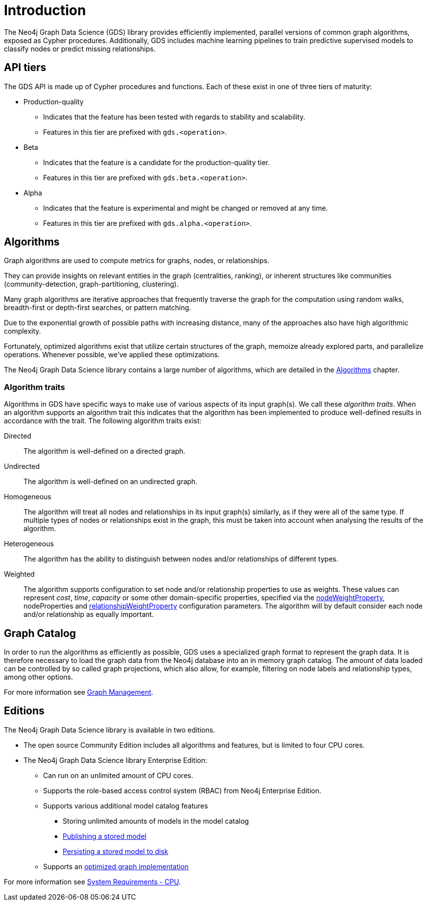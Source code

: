[[introduction]]
= Introduction
:description: This chapter provides a brief introduction of the main concepts in the Neo4j Graph Data Science library.


The Neo4j Graph Data Science (GDS) library provides efficiently implemented, parallel versions of common graph algorithms, exposed as Cypher procedures.
Additionally, GDS includes machine learning pipelines to train predictive supervised models to classify nodes or predict missing relationships.


[[introduction-tiers]]
== API tiers

The GDS API is made up of Cypher procedures and functions.
Each of these exist in one of three tiers of maturity:

* Production-quality
** Indicates that the feature has been tested with regards to stability and scalability.
** Features in this tier are prefixed with `gds.<operation>`.
* Beta
** Indicates that the feature is a candidate for the production-quality tier.
** Features in this tier are prefixed with `gds.beta.<operation>`.
* Alpha
** Indicates that the feature is experimental and might be changed or removed at any time.
** Features in this tier are prefixed with `gds.alpha.<operation>`.


[[introduction-algorithms]]
== Algorithms

Graph algorithms are used to compute metrics for graphs, nodes, or relationships.

They can provide insights on relevant entities in the graph (centralities, ranking), or inherent structures like communities (community-detection, graph-partitioning, clustering).

Many graph algorithms are iterative approaches that frequently traverse the graph for the computation using random walks, breadth-first or depth-first searches, or pattern matching.

Due to the exponential growth of possible paths with increasing distance, many of the approaches also have high algorithmic complexity.

Fortunately, optimized algorithms exist that utilize certain structures of the graph, memoize already explored parts, and parallelize operations.
Whenever possible, we've applied these optimizations.

The Neo4j Graph Data Science library contains a large number of algorithms, which are detailed in the xref::algorithms/index.adoc[Algorithms] chapter.


[[introduction-algorithms-traits]]
=== Algorithm traits

Algorithms in GDS have specific ways to make use of various aspects of its input graph(s).
We call these _algorithm traits_.
When an algorithm supports an algorithm trait this indicates that the algorithm has been implemented to produce well-defined results in accordance with the trait.
The following algorithm traits exist:

[[introduction-algorithms-directed]]
Directed::
The algorithm is well-defined on a directed graph.

[[introduction-algorithms-undirected]]
Undirected::
The algorithm is well-defined on an undirected graph.

[[introduction-algorithms-homogeneous]]
Homogeneous::
The algorithm will treat all nodes and relationships in its input graph(s) similarly, as if they were all of the same type.
If multiple types of nodes or relationships exist in the graph, this must be taken into account when analysing the results of the algorithm.

[[introduction-algorithms-heterogeneous]]
Heterogeneous::
The algorithm has the ability to distinguish between nodes and/or relationships of different types.

[[introduction-algorithms-weighted]]
Weighted::
The algorithm supports configuration to set node and/or relationship properties to use as weights.
These values can represent _cost_, _time_, _capacity_ or some other domain-specific properties, specified via the xref::common-usage/running-algos.adoc#common-configuration-node-weight-property[nodeWeightProperty], nodeProperties and xref::common-usage/running-algos.adoc#common-configuration-relationship-weight-property[relationshipWeightProperty] configuration parameters.
The algorithm will by default consider each node and/or relationship as equally important.


[[introduction-catalog]]
== Graph Catalog

In order to run the algorithms as efficiently as possible, GDS uses a specialized graph format to represent the graph data.
It is therefore necessary to load the graph data from the Neo4j database into an in memory graph catalog.
The amount of data loaded can be controlled by so called graph projections, which also allow, for example, filtering on node labels and relationship types, among other options.

For more information see xref::management-ops/index.adoc[Graph Management].


[[introduction-editions]]
== Editions

The Neo4j Graph Data Science library is available in two editions.

* The open source Community Edition includes all algorithms and features, but is limited to four CPU cores.
* The Neo4j Graph Data Science library Enterprise Edition:
** Can run on an unlimited amount of CPU cores.
** Supports the role-based access control system (RBAC) from Neo4j Enterprise Edition.
** Supports various additional model catalog features
*** Storing unlimited amounts of models in the model catalog
*** xref::model-catalog/publish.adoc[Publishing a stored model]
*** xref::model-catalog/store.adoc#model-catalog-store-ops[Persisting a stored model to disk]
** Supports an xref::production-deployment/feature-toggles.adoc#bit-id-map-feature-toggle[optimized graph implementation]

For more information see xref::installation/System-requirements.adoc#system-requirements-cpu[System Requirements - CPU].
